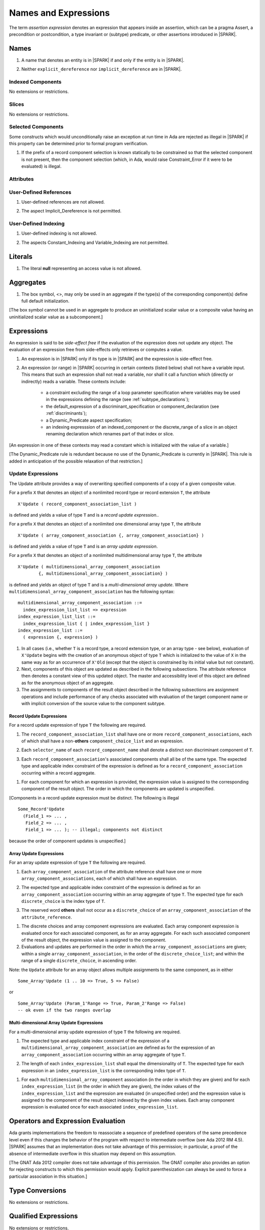 Names and Expressions
=====================

The term *assertion expression* denotes an expression that appears inside an
assertion, which can be a pragma Assert, a precondition or postcondition, a
type invariant or (subtype) predicate, or other assertions introduced in |SPARK|.

Names
-----

.. centered:: **Legality Rules**

.. _tu-names-lr_01:

1. A name that denotes an entity is in |SPARK| if and only if the
   entity is in |SPARK|.

.. _tu-names-lr_02:

2. Neither ``explicit_dereference`` nor ``implicit_dereference`` are
   in |SPARK|.

.. _etu-names-lr:

Indexed Components
~~~~~~~~~~~~~~~~~~

No extensions or restrictions.

Slices
~~~~~~

No extensions or restrictions.

Selected Components
~~~~~~~~~~~~~~~~~~~

Some constructs which would unconditionally raise an exception at
run time in Ada are rejected as illegal in |SPARK| if this property
can be determined prior to formal program verification.

.. centered:: **Legality Rules**

.. _tu-selected_components-lr_01:

1. If the prefix of a record component selection is known statically
   to be constrained so that the selected component is not present,
   then the component selection (which, in Ada, would raise
   Constraint_Error if it were to be evaluated) is illegal.

.. _etu-selected_components-lr:

Attributes
~~~~~~~~~~

.. todo::  Are there any other language defined attributes which will not be supported?
           To be completed in the Milestone 4 version of this document.

.. todo::  What do we do about Gnat defined attributes, a useful one is:
      For a prefix X that denotes an object, the GNAT-defined attribute
      ``X'Valid_Scalars`` is defined in |SPARK|.
      This Boolean-valued attribute is equal to the conjunction of
      the ``Valid`` attributes of all of the scalar parts of X.

      [If X has no volatile parts, ``X'Valid_Scalars`` implies that each scalar
      subcomponent of X has a value belonging to its subtype. Unlike the
      Ada-defined ``Valid`` attribute, the ``Valid_Scalars`` attribute is
      defined for all objects, not just scalar objects.]

      Perhaps we should list which ones are supported in an appendix?
      Or should they be part of the main language definition?

      It would be possible to use such attributes in assertion expressions but
      not generally in Ada code in a non-Gnat compiler.

      To be completed in the Milestone 4 version of this document.
      Note that as language-defined attributes form Appendix K of the
      Ada RM, any GNAT-defined attributes supported in |SPARK| will
      be presented in an appendix.


User-Defined References
~~~~~~~~~~~~~~~~~~~~~~~

.. centered:: **Legality Rules**

.. _tu-user_defined_references-lr_01:

1. User-defined references are not allowed.

.. _tu-user_defined_references-lr_02:

2. The aspect Implicit_Dereference is not permitted.
   
.. _etu-user_defined_references-lr:

User-Defined Indexing 
~~~~~~~~~~~~~~~~~~~~~

.. centered:: **Legality Rules**

.. _tu-user_defined_indexing-lr_01:

1. User-defined indexing is not allowed.

.. _tu-user_defined_indexing-lr_02:

2. The aspects Constant_Indexing and Variable_Indexing are not
   permitted.

.. _etu-user_defined_indexing-lr:

Literals
--------

.. centered:: **Legality Rules**

.. _tu-literals-lr_01:

1. The literal **null** representing an access value is not allowed.

.. _etu-literals-lr:

Aggregates
----------

.. centered:: **Legality Rules**

.. _tu-aggregates-lr_01:

1. The box symbol, <>, may only be used in an aggregate if the type(s)
   of the corresponding component(s) define full default initialization.

.. _etu-aggregates-lr:

[The box symbol cannot be used in an aggregate to produce an uninitialized
scalar value or a composite value having an uninitialized scalar value as a
subcomponent.]

Expressions
-----------

An expression is said to be *side-effect free* if the evaluation of the
expression does not update any object.  The evaluation of an expression
free from side-effects only retrieves or computes a value.

.. centered:: **Legality Rules**

.. _tu-expressions-lr_01:

1. An expression is in |SPARK| only if its type is in |SPARK| and the
   expression is side-effect free.

.. _tu-expressions-lr_02:

2. An expression (or range) in |SPARK| occurring in certain contexts
   (listed below) shall not have a variable input.  This means that
   such an expression shall not read a variable, nor shall it call a
   function which (directly or indirectly) reads a variable.  These
   contexts include:

    * a constraint excluding the range of a loop parameter
      specification where variables may be used in the expressions
      defining the range (see :ref:`subtype_declarations`);

    * the default_expression of a discriminant_specification or
      component_declaration (see :ref:`discriminants`);

    * a Dynamic_Predicate aspect specification;

    * an indexing expresssion of an indexed_component or the discrete_range
      of a slice in an object renaming declaration which renames
      part of that index or slice.

.. _etu-expressions-lr:

[An expression in one of these contexts may read a constant
which is initialized with the value of a variable.]

[The Dynamic_Predicate rule is redundant because no use of the
Dynamic_Predicate is currently in |SPARK|. This rule is added
in anticipation of the possible relaxation of that restriction.]

Update Expressions
~~~~~~~~~~~~~~~~~~

The Update attribute provides a way of overwriting specified
components of a copy of a given composite value.  

For a prefix ``X``
that denotes an object of a nonlimited record type or record extension
``T``, the attribute

::

     X'Update ( record_component_association_list )

is defined and yields a value of type ``T`` and is a *record update
expression*..

For a prefix ``X`` that denotes an object of a nonlimited one
dimensional array type ``T``, the attribute

::

     X'Update ( array_component_association {, array_component_association} )

is defined and yields a value of type ``T`` and is an *array update
expression*.

For a prefix ``X`` that denotes an object of a nonlimited
multidimensional array type ``T``, the attribute

::

    X'Update ( multidimensional_array_component_association
            {, multidimensional_array_component_association} )

is defined and yields an object of type ``T`` and is a
*multi-dimensional array update*.  Where
``multidimensional_array_component_association`` has the following
syntax:

.. centered:: **Syntax**

::

  multidimensional_array_component_association ::=
    index_expression_list_list => expression
  index_expression_list_list ::=
    index_expression_list { | index_expression_list }
  index_expression_list ::=
    ( expression {, expression} )

.. centered:: **Dynamic Semantics**

1. In all cases (i.e., whether ``T`` is a record type, a record
   extension type, or an array type - see below), evaluation of
   ``X'Update`` begins with the creation of an anonymous object of
   type ``T`` which is initialized to the value of ``X`` in the same
   way as for an occurrence of ``X'Old`` (except that the object is
   constrained by its initial value but not constant). 

2. Next, components of this object are updated as described in the
   following subsections. The attribute reference then denotes a
   constant view of this updated object. The master and accessibility
   level of this object are defined as for the anonymous object of an
   aggregate. 

3. The assignments to components of the result object described in the
   following subsections are assignment operations and include
   performance of any checks associated with evaluation of the target
   component name or with implicit conversion of the source value to
   the component subtype.

Record Update Expressions
^^^^^^^^^^^^^^^^^^^^^^^^^

For a record update expression of type ``T`` the following are
required.
 
.. centered:: **Legality Rules**

.. _tu-record_update_expressions-lr_01:

1. The ``record_component_association_list`` shall have one or more
   ``record_component_associations``, each of which shall have a
   non-**others** ``component_choice_list`` and an expression.

.. _tu-record_update_expressions-lr_02:

2. Each ``selector_name`` of each ``record_component_name`` shall denote a
   distinct non discriminant component of ``T``.

.. _tu-record_update_expressions-lr_03:

3. Each ``record_component_association``'s associated components shall
   all be of the same type. The expected type and applicable index
   constraint of the expression is defined as for a
   ``record_component_association`` occurring within a record
   aggregate.

.. _etu-record_update_expressions:


.. centered:: **Dynamic Semantics**

1. For each component for which an expression is provided, the
   expression value is assigned to the corresponding component of the
   result object. The order in which the components are updated is
   unspecified.

.. _tu-record_update_expressions-ds_02:

[Components in a record update expression must be distinct.  The following is illegal

::

  Some_Record'Update
    (Field_1 => ... ,
     Field_2 => ... ,
     Field_1 => ... ); -- illegal; components not distinct

because  the order of component updates is unspecified.]

.. _etu-record_update_expressions-ds:

Array Update Expressions
^^^^^^^^^^^^^^^^^^^^^^^^^

For an array update expression of type ``T`` the following are
required.
 
.. centered:: **Legality Rules**

.. _tu-array_update_expressions-lr_01:

1. Each ``array_component_association`` of the attribute reference
   shall have one or more ``array_component_associations``, each of
   which shall have an expression.

.. _tu-array_update_expressions-lr_02:

2. The expected type and applicable index constraint of the expression
   is defined as for an ``array_component_association`` occurring
   within an array aggregate of type ``T``. The expected type for each
   ``discrete_choice`` is the index type of ``T``. 

.. _tu-array_update_expressions-lr_03:

3. The reserved word **others** shall not occur as a
   ``discrete_choice`` of an ``array_component_association`` of the
   ``attribute_reference``.

.. _etu-array_update_expressions-lr:

.. centered:: **Dynamic Semantics**

1. The discrete choices and array component expressions are
   evaluated. Each array component expression is evaluated once for
   each associated component, as for an array aggregate. For each such
   associated component of the result object, the expression value is
   assigned to the component.

2. Evaluations and updates are performed in the order in which the
   ``array_component_associations`` are given; within a single
   ``array_component_association``, in the order of the
   ``discrete_choice_list``; and within the range of a single
   ``discrete_choice``, in ascending order.

   .. ifconfig:: Display_Trace_Units

      :Trace Unit: FE PR 4.3.1 when array ranges overlap then the initial
                   ones are overwritten by the subsequent ones

Note: the ``Update`` attribute for an array object allows multiple
assignments to the same component, as in either

::

  Some_Array'Update (1 .. 10 => True, 5 => False)

or

::

  Some_Array'Update (Param_1'Range => True, Param_2'Range => False)
  -- ok even if the two ranges overlap

Multi-dimensional Array Update Expressions
^^^^^^^^^^^^^^^^^^^^^^^^^^^^^^^^^^^^^^^^^^

For a multi-dimensional array update expression of type ``T`` the
following are required.
 
.. centered:: **Legality Rules**

.. _tu-multi_dimensional_array_update_expressions-lr_01:

1. The expected type and applicable index constraint of the expression
   of a ``multidimensional_array_component_association`` are defined
   as for the expression of an ``array_component_association``
   occurring within an array aggregate of type ``T``.

.. _tu-multi_dimensional_array_update_expressions-lr_02:

2. The length of each ``index_expression_list`` shall equal the
   dimensionality of ``T``. The expected type for each expression in
   an ``index_expression_list`` is the corresponding index type of
   ``T``.

.. _etu-multi_dimensional_array_update_expressions-lr:

.. centered:: **Dynamic Semantics**

1. For each ``multidimensional_array_component`` association (in the
   order in which they are given) and for each
   ``index_expression_list`` (in the order in which they are given),
   the index values of the ``index_expression_list`` and the
   expression are evaluated (in unspecified order) and the expression
   value is assigned to the component of the result object indexed by
   the given index values. Each array component expression is
   evaluated once for each associated ``index_expression_list``.

Operators and Expression Evaluation
-----------------------------------

Ada grants implementations the freedom to reassociate a sequence
of predefined operators of the same precedence level even if this
changes the behavior of the program with respect to intermediate
overflow (see Ada 2012 RM 4.5). |SPARK| assumes that an implementation
does not take advantage of this permission; in particular,
a proof of the absence of intermediate overflow in this situation
may depend on this assumption.

[The GNAT Ada 2012 compiler does not take advantage of this permission.
The GNAT compiler also provides an option for rejecting constructs to
which this permission would apply. Explicit parenthesization can
always be used to force a particular association in this situation.]

Type Conversions
----------------

No extensions or restrictions.


Qualified Expressions
---------------------

No extensions or restrictions.


Allocators
----------

The use of allocators is not allowed in |SPARK|.

Static Expressions and Static Subtypes
--------------------------------------

No extensions or restrictions.
